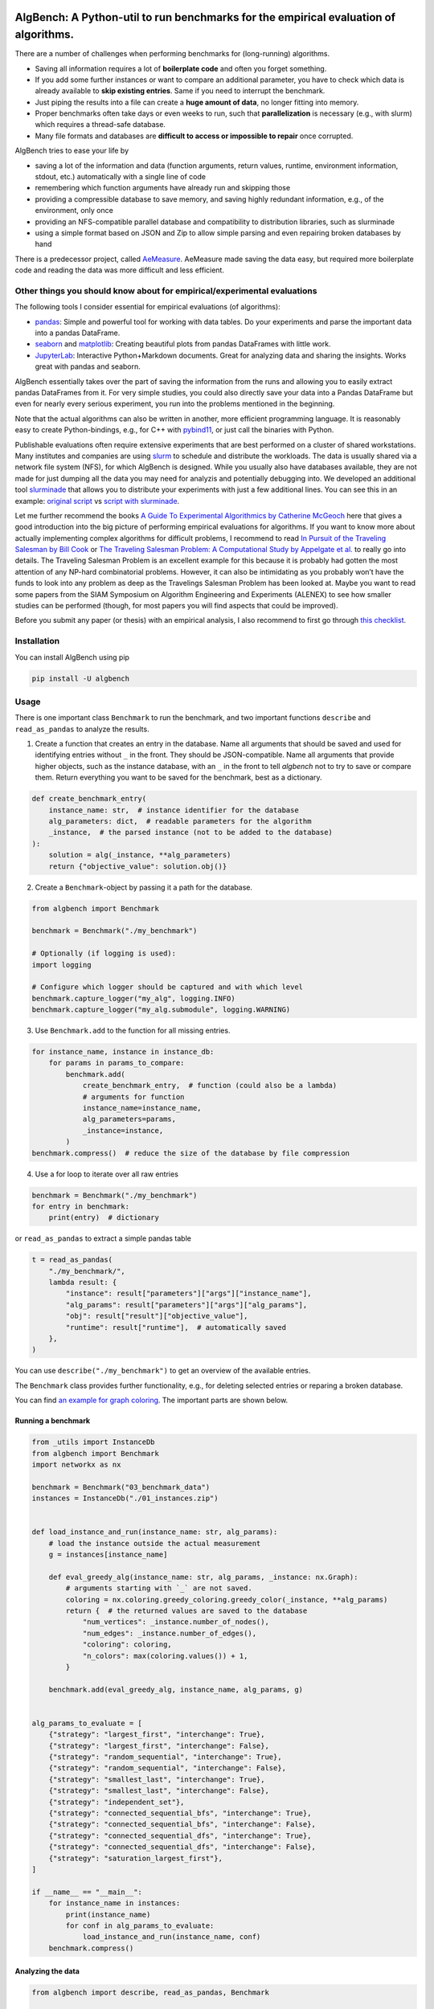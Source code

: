 AlgBench: A Python-util to run benchmarks for the empirical evaluation of algorithms.
=====================================================================================

.. image:: https://img.shields.io/pypi/v/algbench.svg
   :target: https://pypi.python.org/pypi/algbench

.. image:: https://img.shields.io/pypi/pyversions/algbench.svg
   :target: https://pypi.python.org/pypi/algbench

.. image:: https://img.shields.io/pypi/l/algbench.svg
   :target: https://pypi.python.org/pypi/algbench

.. image:: https://github.com/d-krupke/algbench/actions/workflows/pytest.yml/badge.svg
   :target: https://github.com/d-krupke/AlgBench

There are a number of challenges when performing benchmarks for
(long-running) algorithms.

-  Saving all information requires a lot of **boilerplate code** and
   often you forget something.
-  If you add some further instances or want to compare an additional
   parameter, you have to check which data is already available to
   **skip existing entries**. Same if you need to interrupt the
   benchmark.
-  Just piping the results into a file can create a **huge amount of
   data**, no longer fitting into memory.
-  Proper benchmarks often take days or even weeks to run, such that
   **parallelization** is necessary (e.g., with slurm) which requires a
   thread-safe database.
-  Many file formats and databases are **difficult to access or
   impossible to repair** once corrupted.

AlgBench tries to ease your life by

-  saving a lot of the information and data (function arguments, return
   values, runtime, environment information, stdout, etc.) automatically
   with a single line of code
-  remembering which function arguments have already run and skipping
   those
-  providing a compressible database to save memory, and saving highly
   redundant information, e.g., of the environment, only once
-  providing an NFS-compatible parallel database and compatibility to
   distribution libraries, such as slurminade
-  using a simple format based on JSON and Zip to allow simple parsing
   and even repairing broken databases by hand

There is a predecessor project, called
`AeMeasure <https://github.com/d-krupke/AeMeasure>`__. AeMeasure made
saving the data easy, but required more boilerplate code and reading the
data was more difficult and less efficient.

Other things you should know about for empirical/experimental evaluations
-------------------------------------------------------------------------

The following tools I consider essential for empirical evaluations (of
algorithms):

-  `pandas <https://pandas.pydata.org/>`__: Simple and powerful tool for
   working with data tables. Do your experiments and parse the important
   data into a pandas DataFrame.
-  `seaborn <https://seaborn.pydata.org/>`__ and
   `matplotlib <https://matplotlib.org/>`__: Creating beautiful plots
   from pandas DataFrames with little work.
-  `JupyterLab <https://jupyterlab.readthedocs.io/en/latest/>`__:
   Interactive Python+Markdown documents. Great for analyzing data and
   sharing the insights. Works great with pandas and seaborn.

AlgBench essentially takes over the part of saving the information from
the runs and allowing you to easily extract pandas DataFrames from it.
For very simple studies, you could also directly save your data into a
Pandas DataFrame but even for nearly every serious experiment, you run
into the problems mentioned in the beginning.

Note that the actual algorithms can also be written in another, more
efficient programming language. It is reasonably easy to create
Python-bindings, e.g., for C++ with
`pybind11 <https://pybind11.readthedocs.io/>`__, or just call the
binaries with Python.

Publishable evaluations often require extensive experiments that are
best performed on a cluster of shared workstations. Many institutes and
companies are using
`slurm <https://slurm.schedmd.com/documentation.html>`__ to schedule and
distribute the workloads. The data is usually shared via a network file
system (NFS), for which AlgBench is designed. While you usually also
have databases available, they are not made for just dumping all the
data you may need for analyzis and potentially debugging into. We
developed an additional tool
`slurminade <https://github.com/d-krupke/slurminade>`__ that allows you
to distribute your experiments with just a few additional lines. You can
see this in an example: `original
script <./examples/graph_coloring/02_run_benchmark.py>`__ vs `script
with
slurminade <./examples/graph_coloring/02b_run_benchmark_with_slurminade.py>`__.

Let me further recommend the books `A Guide To Experimental Algorithmics
by Catherine
McGeoch <https://www.cambridge.org/core/books/guide-to-experimental-algorithmics/CDB0CB718F6250E0806C909E1D3D1082>`__
here that gives a good introduction into the big picture of performing
empirical evaluations for algorithms. If you want to know more about
actually implementing complex algorithms for difficult problems, I
recommend to read `In Pursuit of the Traveling Salesman by Bill
Cook <https://press.princeton.edu/books/paperback/9780691163529/in-pursuit-of-the-traveling-salesman>`__
or `The Traveling Salesman Problem: A Computational Study by Appelgate
et al. <https://www.math.uwaterloo.ca/tsp/book/index.html>`__ to really
go into details. The Traveling Salesman Problem is an excellent example
for this because it is probably had gotten the most attention of any
NP-hard combinatorial problems. However, it can also be intimidating as
you probably won’t have the funds to look into any problem as deep as
the Travelings Salesman Problem has been looked at. Maybe you want to
read some papers from the SIAM Symposium on Algorithm Engineering and
Experiments (ALENEX) to see how smaller studies can be performed
(though, for most papers you will find aspects that could be improved).

Before you submit any paper (or thesis) with an empirical analysis,
I also recommend to first go through `this checklist <https://blog.sigplan.org/2019/08/28/a-checklist-manifesto-for-empirical-evaluation-a-preemptive-strike-against-a-replication-crisis-in-computer-science/>`__.

Installation
------------

You can install AlgBench using pip

.. code:: bash

   pip install -U algbench

Usage
-----

There is one important class ``Benchmark`` to run the benchmark, and two
important functions ``describe`` and ``read_as_pandas`` to analyze the
results.

1. Create a function that creates an entry in the database. Name all
   arguments that should be saved and used for identifying entries
   without ``_`` in the front. They should be JSON-compatible. Name all
   arguments that provide higher objects, such as the instance database,
   with an ``_`` in the front to tell *algbench* not to try to save or
   compare them. Return everything you want to be saved for the
   benchmark, best as a dictionary.

.. code:: python

   def create_benchmark_entry(
       instance_name: str,  # instance identifier for the database
       alg_parameters: dict,  # readable parameters for the algorithm
       _instance,  # the parsed instance (not to be added to the database)
   ):
       solution = alg(_instance, **alg_parameters)
       return {"objective_value": solution.obj()}

2. Create a ``Benchmark``-object by passing it a path for the database.

.. code:: python

   from algbench import Benchmark

   benchmark = Benchmark("./my_benchmark")

   # Optionally (if logging is used):
   import logging

   # Configure which logger should be captured and with which level
   benchmark.capture_logger("my_alg", logging.INFO)
   benchmark.capture_logger("my_alg.submodule", logging.WARNING)

3. Use ``Benchmark.add`` to the function for all missing entries.

.. code:: python

   for instance_name, instance in instance_db:
       for params in params_to_compare:
           benchmark.add(
               create_benchmark_entry,  # function (could also be a lambda)
               # arguments for function
               instance_name=instance_name,
               alg_parameters=params,
               _instance=instance,
           )
   benchmark.compress()  # reduce the size of the database by file compression

4. Use a for loop to iterate over all raw entries

.. code:: python

   benchmark = Benchmark("./my_benchmark")
   for entry in benchmark:
       print(entry)  # dictionary

or ``read_as_pandas`` to extract a simple pandas table

.. code:: python

   t = read_as_pandas(
       "./my_benchmark/",
       lambda result: {
           "instance": result["parameters"]["args"]["instance_name"],
           "alg_params": result["parameters"]["args"]["alg_params"],
           "obj": result["result"]["objective_value"],
           "runtime": result["runtime"],  # automatically saved
       },
   )

You can use ``describe("./my_benchmark")`` to get an overview of the
available entries.

The ``Benchmark`` class provides further functionality, e.g., for
deleting selected entries or reparing a broken database.

You can find `an example for graph
coloring <./examples/graph_coloring/>`__. The important parts are shown
below.

Running a benchmark
~~~~~~~~~~~~~~~~~~~

.. code:: python

   from _utils import InstanceDb
   from algbench import Benchmark
   import networkx as nx

   benchmark = Benchmark("03_benchmark_data")
   instances = InstanceDb("./01_instances.zip")


   def load_instance_and_run(instance_name: str, alg_params):
       # load the instance outside the actual measurement
       g = instances[instance_name]

       def eval_greedy_alg(instance_name: str, alg_params, _instance: nx.Graph):
           # arguments starting with `_` are not saved.
           coloring = nx.coloring.greedy_coloring.greedy_color(_instance, **alg_params)
           return {  # the returned values are saved to the database
               "num_vertices": _instance.number_of_nodes(),
               "num_edges": _instance.number_of_edges(),
               "coloring": coloring,
               "n_colors": max(coloring.values()) + 1,
           }

       benchmark.add(eval_greedy_alg, instance_name, alg_params, g)


   alg_params_to_evaluate = [
       {"strategy": "largest_first", "interchange": True},
       {"strategy": "largest_first", "interchange": False},
       {"strategy": "random_sequential", "interchange": True},
       {"strategy": "random_sequential", "interchange": False},
       {"strategy": "smallest_last", "interchange": True},
       {"strategy": "smallest_last", "interchange": False},
       {"strategy": "independent_set"},
       {"strategy": "connected_sequential_bfs", "interchange": True},
       {"strategy": "connected_sequential_bfs", "interchange": False},
       {"strategy": "connected_sequential_dfs", "interchange": True},
       {"strategy": "connected_sequential_dfs", "interchange": False},
       {"strategy": "saturation_largest_first"},
   ]

   if __name__ == "__main__":
       for instance_name in instances:
           print(instance_name)
           for conf in alg_params_to_evaluate:
               load_instance_and_run(instance_name, conf)
       benchmark.compress()

Analyzing the data
~~~~~~~~~~~~~~~~~~

.. code:: python

   from algbench import describe, read_as_pandas, Benchmark

   describe("./03_benchmark_data/")


Output:

::

    result:
   | num_vertices: 68
   | num_edges: 697
   | coloring:
   || 0: 7
   || 1: 8
   || 2: 2
   || 3: 5
   || 4: 3
   || 5: 7
   || 6: 7
   || 7: 6
   || 8: 5
   || 9: 4
   || 10: 5
   || 11: 4
   || 12: 0
   || 13: 6
   || 14: 0
   || 15: 3
   || 16: 5
   || 17: 5
   || 18: 7
   || 19: 0
   || ...
   | n_colors: 9
    timestamp: 2023-05-25T21:58:39.201553
    runtime: 0.002952098846435547
    stdout:
    stderr:
    env_fingerprint: 53ad3b5b29d082d7e2bca6881ec9fe35fe441ae1
    args_fingerprint: 10ce65b7a61d5ecbfcb1f4e390d72122f7a1f6ec
    parameters:
   | func: eval_greedy_alg
   | args:
   || instance_name: graph_0
   || alg_params:
   ||| strategy: largest_first
   ||| interchange: True
    argv: ['02_run_benchmark.py']
    env:
   | hostname: workstation-r7
   | python_version: 3.10.9 (main, Jan 11 2023, 15:21:40) [GCC 11.2.0]
   | python: /home/krupke/anaconda3/envs/mo310/bin/python3
   | cwd: /home/krupke/Repositories/AlgBench/examples/graph_coloring
   | environment: [{'name': 'virtualenv', 'path': '/home/krupke/.local/lib/python3.10/site-pack...
   | git_revision: 5357426feb4b49174c313ffa33e2cadf6a83e226
   | python_file: /home/krupke/Repositories/AlgBench/examples/graph_coloring/02_run_benchmark.py




.. code:: python

   # we can also see the raw data of the first entry using `front`
   Benchmark("./03_benchmark_data/").front()



Output:

::

   {'result': {'num_vertices': 68,
     'num_edges': 697,
     'coloring': {'0': 7,
      '1': 8,
      '2': 2,
      '3': 5,
      '4': 3,
      '5': 7,
      '6': 7,
      '7': 6,
      '8': 5,
      '9': 4,
      '10': 5,
      '11': 4,
      '12': 0,
      '13': 6,
      '14': 0,
      '15': 3,
      '16': 5,
      '17': 5,
      '18': 7,
      '19': 0,
      '20': 2,
      '21': 3,
       ...},
     'n_colors': 9},
    'timestamp': '2023-05-25T21:58:39.201553',
    'runtime': 0.002952098846435547,
    'stdout': '',
    'stderr': '',
    'env_fingerprint': '53ad3b5b29d082d7e2bca6881ec9fe35fe441ae1',
    'args_fingerprint': '10ce65b7a61d5ecbfcb1f4e390d72122f7a1f6ec',
    'parameters': {'func': 'eval_greedy_alg',
     'args': {'instance_name': 'graph_0',
      'alg_params': {'strategy': 'largest_first', 'interchange': True}}},
    'argv': ['02_run_benchmark.py'],
    'env': {'hostname': 'workstation-r7',
     'python_version': '3.10.9 (main, Jan 11 2023, 15:21:40) [GCC 11.2.0]',
     'python': '/home/krupke/anaconda3/envs/mo310/bin/python3',
     'cwd': '/home/krupke/Repositories/AlgBench/examples/graph_coloring',
     'environment': [{'name': 'virtualenv',
       'path': '/home/krupke/.local/lib/python3.10/site-packages',
       'version': '20.14.1'},
      {'name': 'cfgv',
       'path': '/home/krupke/.local/lib/python3.10/site-packages',
       'version': '3.3.1'},
     ...],
     'git_revision': '5357426feb4b49174c313ffa33e2cadf6a83e226',
     'python_file': '/home/krupke/Repositories/AlgBench/examples/graph_coloring/02_run_benchmark.py'}}


.. code:: python

   # we can extract a full pandas tables using `read_as_pandas`
   t = read_as_pandas(
       "./03_benchmark_data/",
       lambda result: {
           "instance": result["parameters"]["args"]["instance_name"],
           "strategy": result["parameters"]["args"]["alg_params"]["strategy"],
           "interchange": result["parameters"]["args"]["alg_params"].get(
               "interchange", None
           ),
           "colors": result["result"]["n_colors"],
           "runtime": result["runtime"],
           "num_vertices": result["result"]["num_vertices"],
           "num_edges": result["result"]["num_edges"],
       },
   )
   print(t)

Output:

::

          instance                  strategy interchange  colors   runtime ...
   0       graph_0             largest_first        True       9  0.002952
   1       graph_0             largest_first       False      10  0.000183
   2       graph_0         random_sequential        True       9  0.003562
   3       graph_0         random_sequential       False      12  0.000173
   4       graph_0             smallest_last        True       9  0.003813
   ...         ...                       ...         ...     ...       ...
   5995  graph_499  connected_sequential_bfs        True       3  0.000216
   5996  graph_499  connected_sequential_bfs       False       3  0.000132
   5997  graph_499  connected_sequential_dfs        True       3  0.000231
   5998  graph_499  connected_sequential_dfs       False       4  0.000132
   5999  graph_499  saturation_largest_first        None       3  0.000202


   [6000 rows x 7 columns]


Which information is saved?
---------------------------

The following information is saved automatically:

-  function name
-  all arguments that do not begin with “\_” (use this to pass parsed
   instances etc.)
-  the returned values
-  runtime
-  current date and time
-  hostname
-  Python version
-  Python binary path
-  current working directory
-  stdout and stderr
-  all installed modules and their versions
-  git revision
-  path of the python file

Things to be aware of
---------------------

-  Only function name and arguments not starting with “\_” are used to
   compare entries. If an argument (or part of it) is not
   JSON-compatible, the string of it is used.
-  Arguments and return values that cannot be translated to json are
   converted to string in the database. The default string conversion
   may not be very useful.
-  The stdout/strerr capturing only works if Python’s stdout/stderr are
   used. E.g., C++ write by default to the system’s stdout/stderr and
   cannot be captured (if you have been wondering, why C++-modules have
   a bad output it Jupyter-notebooks: this is the reason). PyBind11
   allows you `to change that
   behavior <https://pybind11.readthedocs.io/en/stable/advanced/pycpp/utilities.html#using-python-s-print-function-in-c>`__.
-  Global variables are not saved. Try to pass all important parameters
   as function arguments, as they can also alter the benchmark and are
   important to distinguish entries (e.g., you would want to recompute
   an entry if the timelimit has been changed. This is only possible if
   you tell algbench this by making it an argument).
-  ‘sys.argv’ and the filename are saved, but not used for
   distinguishing entries.

On doing good empirical evaluations of algorithms
-------------------------------------------------

To get a feeling on the interesting instances and parameters, or
generally on where to look deeper, you should first perform an
explorative study. For such an explorative study, you should select some
random parameters and instances, and just look how the numbers look.
Iteratively change the parameters and instances, until you know what to
evaluate properly. At that point, you can state some research questions
and design corresponding workhorse studies to answer them.

Here are some general hints:

-  Do not mix algorithm code and experiment code, even if it saves you
   rebuilding your package after every change. Such a mixed setup may
   save you a command line, but it is harder to log and many problems
   may remain unnoticed until you try to publish your algorithm. The
   little overhead is worth it in the long run.
-  Create a separate folder for every study. Don’t mix too much because
   you want to reduce redundancies: Once things become complicated, you
   may draw conclusions from the wrong data without noticing.
-  Add a README.md into each folder that describes the study. At least
   describe in a sentence, who created this study when in which context.
-  Have separated, numerated files for preparing, running, processing,
   checking, and evaluating the study.
-  Extract a simplified pandas table from the database with only the
   important data (e.g., stdout or environment information are only
   necessary for debugging and don’t need to be shared for evaluation).
   You can save pandas tables as ``.json.zip`` such that they are small
   and can simply be added to your Git, even when the full data is too
   large.
-  The file for checking the generated data should also describe it.
-  Use a separate Jupyter-notebook for each family of plots you want to
   generate.
-  Save the plots into files whose name you can easily trace back to the
   generating notebook. You will probably copy them later into some
   paper and half a year later, when you receive the reviews and want to
   do some changes, you have to find the code that generated them.


On gaining more insights using logging
---------------------------------------

If you develop complex algorithms, you often want to not only measure
the runtime of the whole algorithm, but also of its parts, as well as
other information, such as the number of iterations, the current
solution, etc. You can use the Python logging framework for this. The
logging framework allows you to create loggers that can be configured
individually. You can also create a logger for each module and
submodule, and configure them individually. You can further configure
handlers for the loggers, e.g., to write them to a file or to the
console. The level of the loggers and handlers can also be configured,
such that you can easily switch between different levels of logging.
AlgBench allows you to capture the loggers and save them to the
database. You can then extract and analyze them.

You can also use simple ``print`` statements, but they are not as
flexible as the logging framework. While AlgBench can actually
add the runtime to the print statements, it is not as easy to
configure the output as with the logging framework. There is no
way to disable the output for individual parts of your algorithm,
or to change the level of the output. The logging framework is
as easy to use as print statements, but much more flexible.
It can be more expensive, but ``print`` statements are also not
free and should be used with care.

Here is an example for using the logging framework:

.. code:: python

   import logging


   def my_alg():
       logger = logging.getLogger("my_alg")
       logger.info("Starting my_alg")
       # do something
       logger.info("Finished my_alg")


   logger = logging.getLogger("my_alg")
   logger.setLevel(logging.INFO)
   logger.addHandler(logging.StreamHandler())
   my_alg()

A further advantage of the logging framework is that you can separate
the message structure from the data. This allows you to easily query
for specific events and directly extract the data you want to analyze.

.. code:: python

   logger.info("Submodule X needed %d iterations", 42)

Will be saved as a dictionary with a separate field for the message and
the data:

::

   {
       "msg": "Submodule X needed %d iterations",
       "args": [42],
   }

A further alternative is to use a dedicated class for stats that you
pass around. This is generally a good idea, but takes more work and
requires you to change the code. The logging framework is a good
compromise between flexibility and ease of use.

If your algorithm may be run in parallel or different contexts, you may want to allow
to pass a logger to the algorithm. This allows you to create a
separate logger for each context to separate the logs.

::

   Note that AlgBench v2 automatically adds the runtime to print statments and log entries.

Using Git LFS for the data
--------------------------

The data are large binary files. Use Git LFS to add them to your
repository more efficiently.

You can find a guide `here <https://git-lfs.com/>`__ on how to install
Git LFS.

Run

.. code:: bash

   git lfs install

to set up git LFS and

.. code:: bash

   git lfs track "*.zip"

to manage all zips via LFS.

Alternatively, you can also just edit ``.gitattributes`` by hand

::

   *.zip filter=lfs diff=lfs merge=lfs -text

Finally, add ``.gitattributes`` to git via

.. code:: bash

   git add .gitattributes

Version History
===============

- **2.4.1** Fixes bug when path ends with `/`.
- **2.4.0** Removing information on installed packages due to deprecated ``pkg_resources``. New apply-function.
- **2.2.2** Fixing problem with Jupyter notebooks, because they may not have a ``__file__`` attribute.
- **2.2.1** Should be able to deal with corrupt zip files now.
- **2.2.0** Allowing to skip entries in ``read_as_pandas`` by returning a None for the row.
- **2.1.0** More flexible stream handling. You can now disable the output saving and hidding. The default behavior still is to save the output with time stamps and hide it from the console.
- **2.0.0** Extensive change of stdout/stderr handling and new logging functionality.
   By default, stdout and stderr will now be saved with the runtime of the function.
   Additionally, you can now capture loggers of the Python logging framework and save them to the database.
   This is especially useful if you use a library that uses the logging framework. Prefere ``logging`` over ``print`` for logging information.
-  **1.1.0** Some changes for efficiency turned out to be less robust in
   case of, e.g., keyboard interrupt. Fixed that.
-  **1.0.0** Changing the database layout, making it more efficient
   (breaking change!).
-  **0.2.0** Changing database slightly to contain meta data and doing
   more caching. Saving some more information.
-  **0.1.3** Fixed bug in arg fingerprint set.
-  **0.1.2** Fixed bug with empty rows in pandas table.
-  **0.1.1** Fixed bug with ``delete_if``.
-  **0.1.0** First complete version
